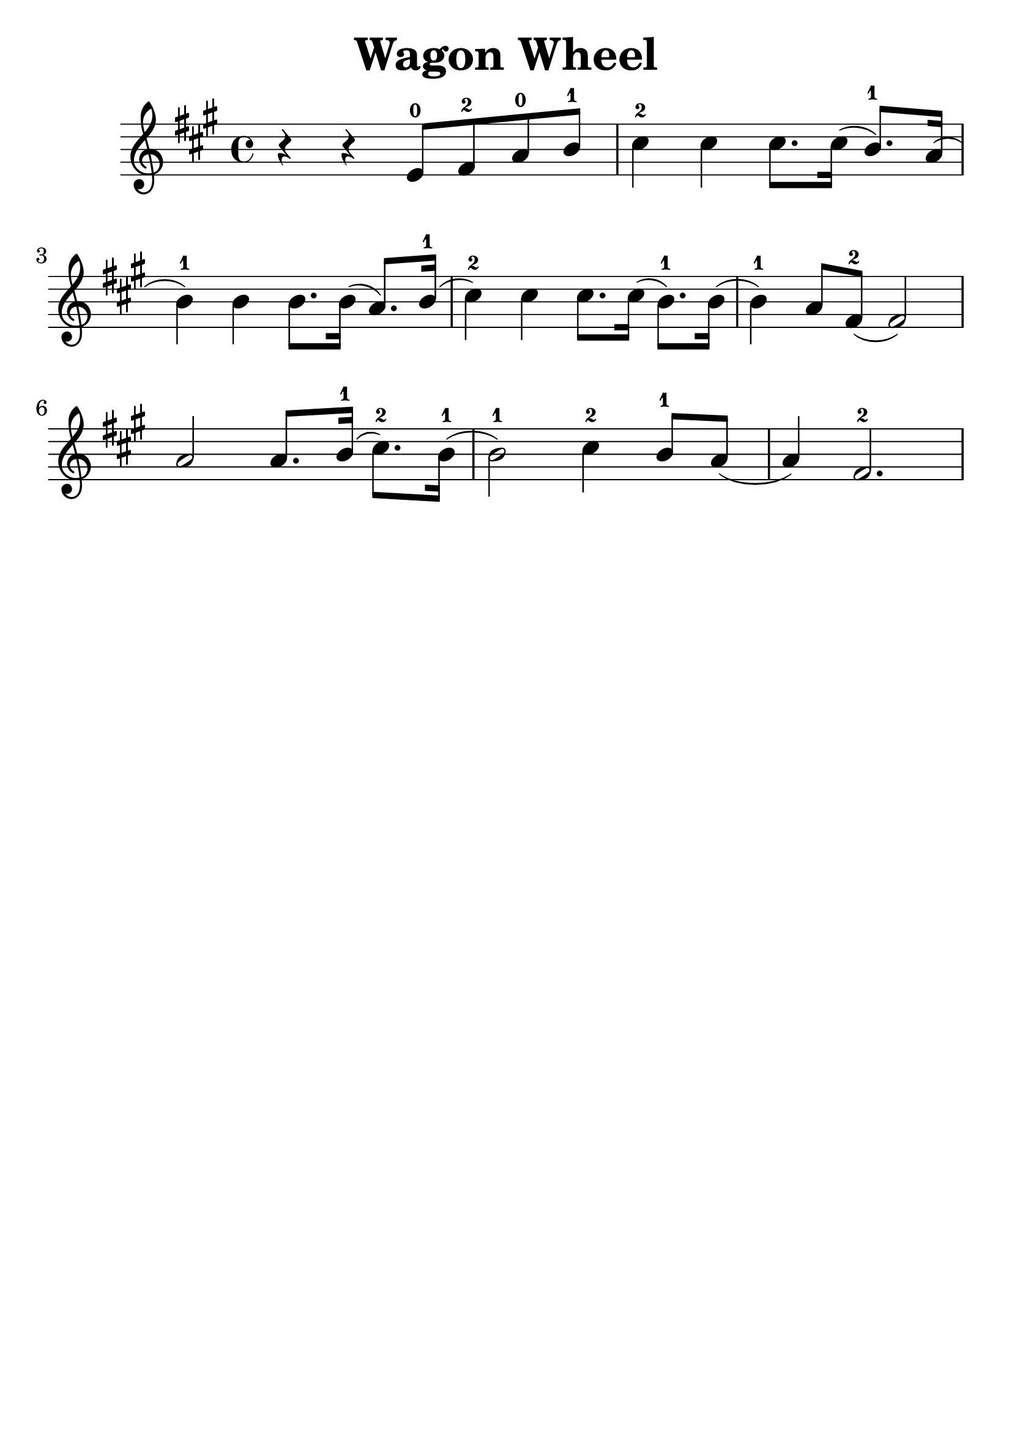 \version "2.16.2"
\language "english"

\header {
  title = "Wagon Wheel"
  tagline = ""
}
#(set-global-staff-size 30)

\relative c' {
  \key a \major
  \time 4/4

  r4 r4 e8-0 fs8-2 a8-0 b8-1 |
  cs4-2 cs4 cs8. cs16 (b8.-1) a16( |
  b4-1) b4 b8. b16 (a8.) b16-1( |
  cs4-2) cs cs8. cs16(b8.-1) b16( |
  b4-1) a8 fs8-2(fs2) |
  a2 a8. b16-1(cs8.-2) b16-1( |
  b2-1) cs4-2 b8-1 a8( |
  a4) fs2.-2
}